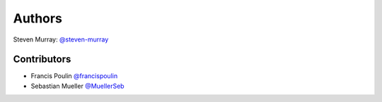 
Authors
=======
Steven Murray: `@steven-murray <https://github.com/steven-murray>`_

Contributors
------------
* Francis Poulin `@francispoulin <https://github.com/francispoulin>`_
* Sebastian Mueller `@MuellerSeb <https://github.com/MuellerSeb>`_
